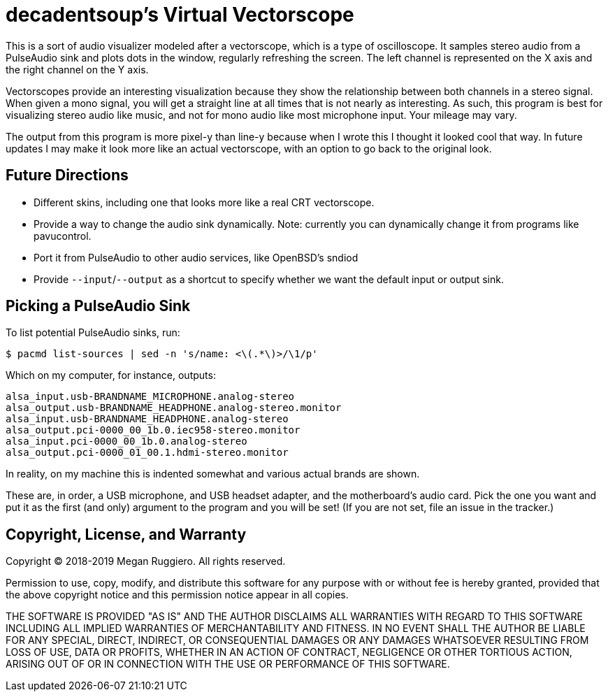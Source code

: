 = decadentsoup's Virtual Vectorscope

This is a sort of audio visualizer modeled after a vectorscope, which is a type of oscilloscope.
It samples stereo audio from a PulseAudio sink and plots dots in the window, regularly refreshing the screen.
The left channel is represented on the X axis and the right channel on the Y axis.

Vectorscopes provide an interesting visualization because they show the relationship between both channels in a stereo signal.
When given a mono signal, you will get a straight line at all times that is not nearly as interesting.
As such, this program is best for visualizing stereo audio like music, and not for mono audio like most microphone input.
Your mileage may vary.

The output from this program is more pixel-y than line-y because when I wrote this I thought it looked cool that way.
In future updates I may make it look more like an actual vectorscope, with an option to go back to the original look.

== Future Directions

* Different skins, including one that looks more like a real CRT vectorscope.
* Provide a way to change the audio sink dynamically.
  Note: currently you can dynamically change it from programs like pavucontrol.
* Port it from PulseAudio to other audio services, like OpenBSD's sndiod
* Provide `--input`/`--output` as a shortcut to specify whether we want the default input or output sink.

== Picking a PulseAudio Sink

To list potential PulseAudio sinks, run:

[listing]
$ pacmd list-sources | sed -n 's/name: <\(.*\)>/\1/p'

Which on my computer, for instance, outputs:

[listing]
alsa_input.usb-BRANDNAME_MICROPHONE.analog-stereo
alsa_output.usb-BRANDNAME_HEADPHONE.analog-stereo.monitor
alsa_input.usb-BRANDNAME_HEADPHONE.analog-stereo
alsa_output.pci-0000_00_1b.0.iec958-stereo.monitor
alsa_input.pci-0000_00_1b.0.analog-stereo
alsa_output.pci-0000_01_00.1.hdmi-stereo.monitor

In reality, on my machine this is indented somewhat and various actual brands are shown.

These are, in order, a USB microphone, and USB headset adapter, and the motherboard's audio card.
Pick the one you want and put it as the first (and only) argument to the program and you will be set!
(If you are not set, file an issue in the tracker.)

== Copyright, License, and Warranty

Copyright (C) 2018-2019 Megan Ruggiero. All rights reserved.

Permission to use, copy, modify, and distribute this software for any
purpose with or without fee is hereby granted, provided that the above
copyright notice and this permission notice appear in all copies.

THE SOFTWARE IS PROVIDED "AS IS" AND THE AUTHOR DISCLAIMS ALL WARRANTIES
WITH REGARD TO THIS SOFTWARE INCLUDING ALL IMPLIED WARRANTIES OF
MERCHANTABILITY AND FITNESS. IN NO EVENT SHALL THE AUTHOR BE LIABLE FOR
ANY SPECIAL, DIRECT, INDIRECT, OR CONSEQUENTIAL DAMAGES OR ANY DAMAGES
WHATSOEVER RESULTING FROM LOSS OF USE, DATA OR PROFITS, WHETHER IN AN
ACTION OF CONTRACT, NEGLIGENCE OR OTHER TORTIOUS ACTION, ARISING OUT OF
OR IN CONNECTION WITH THE USE OR PERFORMANCE OF THIS SOFTWARE.